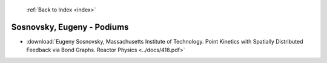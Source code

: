  :ref:`Back to Index <index>`

Sosnovsky, Eugeny - Podiums
---------------------------

* :download:`Eugeny Sosnovsky, Massachusetts Institute of Technology. Point Kinetics with Spatially Distributed Feedback via Bond Graphs. Reactor Physics <../docs/418.pdf>`
